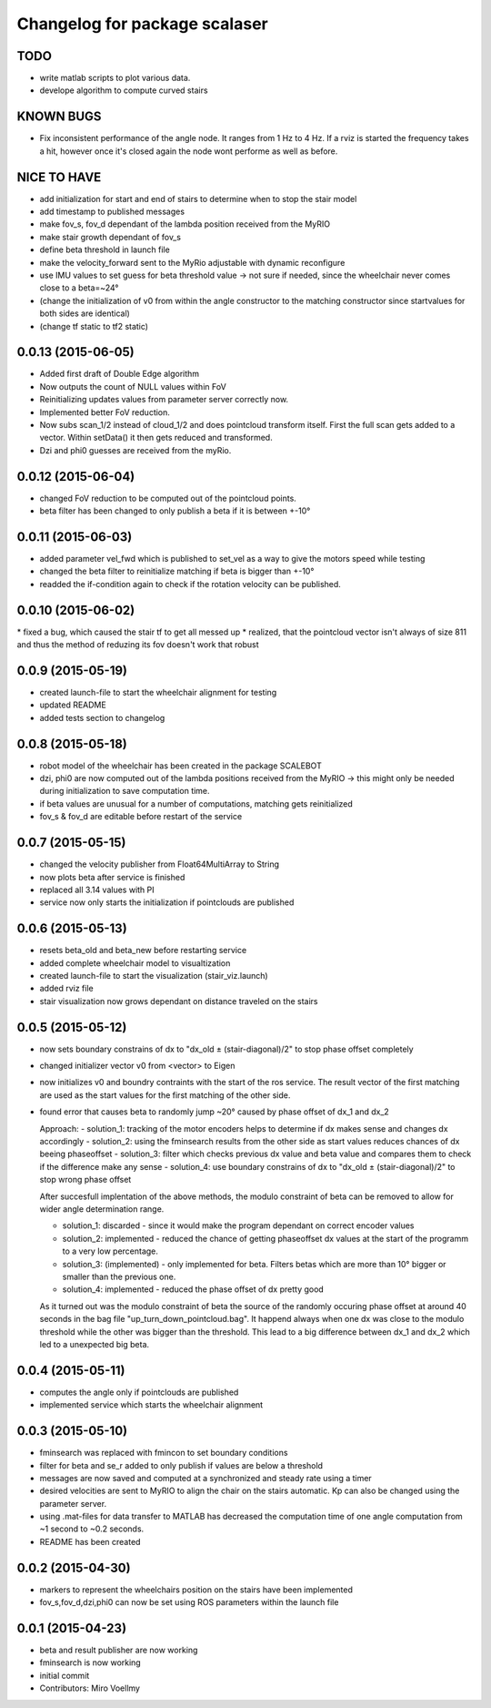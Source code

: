 ^^^^^^^^^^^^^^^^^^^^^^^^^^^^^^
Changelog for package scalaser
^^^^^^^^^^^^^^^^^^^^^^^^^^^^^^

TODO
------------------
* write matlab scripts to plot various data.
* develope algorithm to compute curved stairs

KNOWN BUGS
------------------
* Fix inconsistent performance of the angle node. It ranges from 1 Hz to 4 Hz. If a rviz is started the frequency takes a hit, however once it's closed again the node wont performe as well as before.


NICE TO HAVE
------------------
* add initialization for start and end of stairs to determine when to stop the stair model
* add timestamp to published messages
* make fov_s, fov_d dependant of the lambda position received from the MyRIO
* make stair growth dependant of fov_s
* define beta threshold in launch file
* make the velocity_forward sent to the MyRio adjustable with dynamic reconfigure
* use IMU values to set guess for beta threshold value -> not sure if needed, since the wheelchair never comes close to a beta=~24°
* (change the initialization of v0 from within the angle constructor to the matching constructor since startvalues for both sides are identical)
* (change tf static to tf2 static)

0.0.13 (2015-06-05)
-------------------
* Added first draft of Double Edge algorithm
* Now outputs the count of NULL values within FoV
* Reinitializing updates values from parameter server correctly now.
* Implemented better FoV reduction.
* Now subs scan_1/2 instead of cloud_1/2 and does pointcloud transform itself. First the full scan gets added to a vector. Within setData() it then gets reduced and transformed.
* Dzi and phi0 guesses are received from the myRio.

0.0.12 (2015-06-04)
-------------------
* changed FoV reduction to be computed out of the pointcloud points.
* beta filter has been changed to only publish a beta if it is between +-10°

0.0.11 (2015-06-03)
-------------------
* added parameter vel_fwd which is published to set_vel as a way to give the motors speed while testing
* changed the beta filter to reinitialize matching if beta is bigger than +-10°
* readded the if-condition again to check if the rotation velocity can be published.

0.0.10 (2015-06-02)
-------------------
* fixed a bug, which caused the stair tf to get all messed up
* realized, that the pointcloud vector isn't always of size 811 and thus the method of reduzing its fov doesn't work that robust

0.0.9 (2015-05-19)
------------------
* created launch-file to start the wheelchair alignment for testing
* updated README
* added tests section to changelog

0.0.8 (2015-05-18)
------------------
* robot model of the wheelchair has been created in the package SCALEBOT 
* dzi, phi0 are now computed out of the lambda positions received from the MyRIO -> this might only be needed during initialization to save computation time.
* if beta values are unusual for a number of computations, matching gets reinitialized
* fov_s & fov_d are editable before restart of the service

0.0.7 (2015-05-15)
------------------
* changed the velocity publisher from Float64MultiArray to String
* now plots beta after service is finished
* replaced all 3.14 values with PI
* service now only starts the initialization if pointclouds are published

0.0.6 (2015-05-13)
------------------
* resets beta_old and beta_new before restarting service
* added complete wheelchair model to visualtization
* created launch-file to start the visualization (stair_viz.launch)
* added rviz file
* stair visualization now grows dependant on distance traveled on the stairs

0.0.5 (2015-05-12)
------------------
* now sets boundary constrains of dx to "dx_old ± (stair-diagonal)/2" to stop phase offset completely
* changed initializer vector v0 from <vector> to Eigen
* now initializes v0 and boundry contraints with the start of the ros service. The result vector of the first matching are used as the start values for the first matching of the other side.
* found error that causes beta to randomly jump ~20° caused by phase offset of dx_1 and dx_2

  Approach:
  - solution_1: tracking of the motor encoders helps to determine if dx makes sense and changes dx accordingly
  - solution_2: using the fminsearch results from the other side as start values reduces chances of dx beeing phaseoffset
  - solution_3: filter which checks previous dx value and beta value and compares them to check if the difference make any sense
  - solution_4: use boundary constrains of dx to "dx_old ± (stair-diagonal)/2" to stop wrong phase offset
  
  After succesfull implentation of the above methods, the modulo constraint of beta can be removed to allow for wider angle determination range.
  
  - solution_1: discarded     - since it would make the program dependant on correct encoder values
  - solution_2: implemented   - reduced the chance of getting phaseoffset dx values at the start of the programm to a very low percentage.
  - solution_3: (implemented) - only implemented for beta. Filters betas which are more than 10° bigger or smaller than the previous one.
  - solution_4: implemented   - reduced the phase offset of dx pretty good

  As it turned out was the modulo constraint of beta the source of the randomly occuring phase offset at around 40 seconds in the bag file "up_turn_down_pointcloud.bag". It happend always when one dx was close to the modulo threshold while the other was bigger than the threshold. This lead to a big difference between dx_1 and dx_2 which led to a unexpected big beta.

0.0.4 (2015-05-11)
------------------
* computes the angle only if pointclouds are published
* implemented service which starts the wheelchair alignment

0.0.3 (2015-05-10)
------------------
* fminsearch was replaced with fmincon to set boundary conditions
* filter for beta and se_r added to only publish if values are below a threshold
* messages are now saved and computed at a synchronized and steady rate using a timer
* desired velocities are sent to MyRIO to align the chair on the stairs automatic. Kp can also be changed using the parameter server.
* using .mat-files for data transfer to MATLAB has decreased the computation time of one angle computation from ~1 second to ~0.2 seconds.
* README has been created

0.0.2 (2015-04-30)
------------------
* markers to represent the wheelchairs position on the stairs have been implemented
* fov_s,fov_d,dzi,phi0 can now be set using ROS parameters within the launch file

0.0.1 (2015-04-23)
------------------
* beta and result publisher are now working
* fminsearch is now working
* initial commit
* Contributors: Miro Voellmy